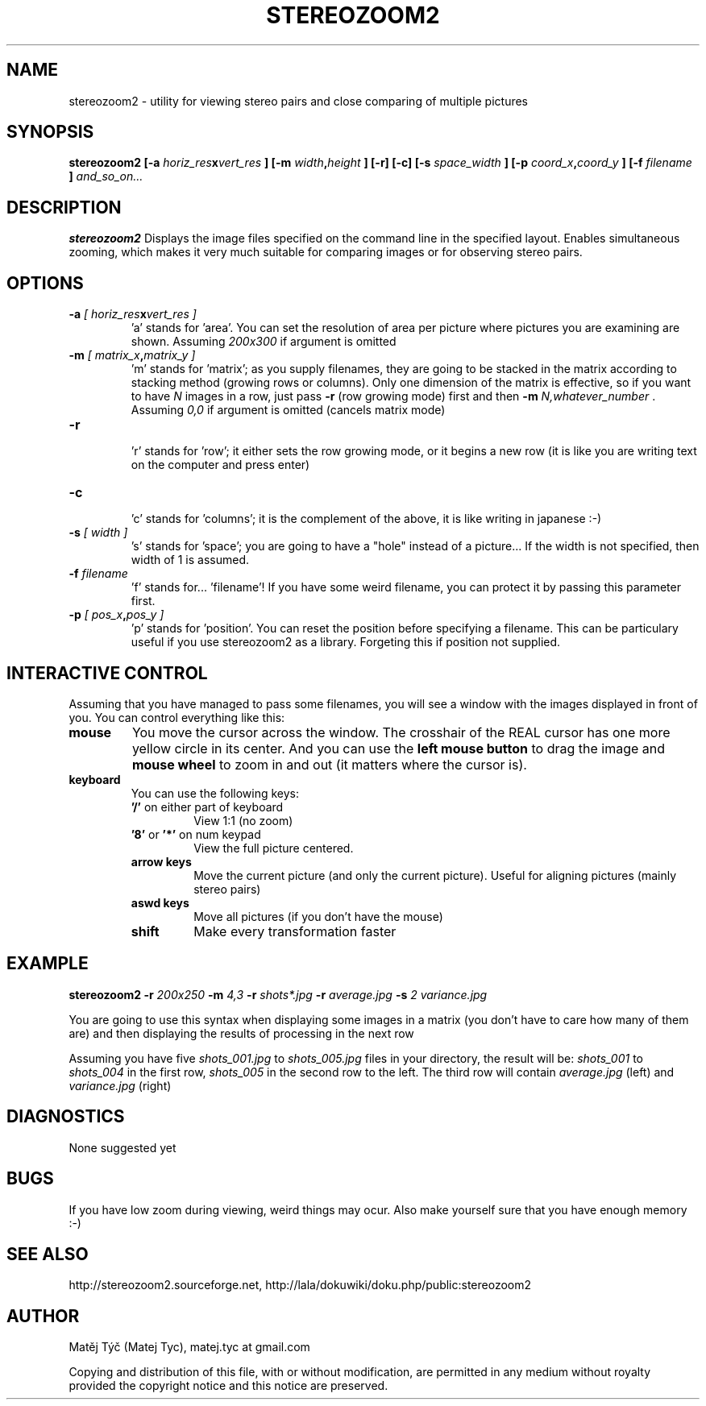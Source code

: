 .\" Process this file with
.\" groff -man -Tascii stereozoom2.1
.\"
.TH STEREOZOOM2 1 "AUGUST 2008" Linux "User Manuals"
.SH NAME
stereozoom2 \- utility for viewing stereo pairs and close comparing of multiple pictures 
.SH SYNOPSIS
.BI "stereozoom2 [-a" " horiz_res" x "vert_res " "] [-m" " width" , "height " "] [-r] [-c] [-s" " space_width " "] [-p" " coord_x" , "coord_y " "] [-f" " filename " ] " and_so_on..."

.SH DESCRIPTION
.B stereozoom2
Displays the image files specified on the command line in the specified layout. Enables simultaneous zooming, which makes it very much suitable for comparing images or for observing stereo pairs.
.SH OPTIONS
.TP
.BI "-a " "[ horiz_res" x "vert_res ]"
.RI "'a' stands for 'area'. You can set the resolution of area per picture where pictures you are examining are shown. Assuming" " 200x300 " "if argument is omitted"
.TP
.BI "-m " "[ matrix_x" , "matrix_y ]"
 'm' stands for 'matrix'; as you supply filenames, they are going to be stacked in the matrix according to stacking method (growing rows or columns). Only one dimension of the matrix is effective, so if you want to have 
.IR N " images in a row, just pass"
.BR -r " (row growing mode) first and then"
.BI "-m " "N,whatever_number"
.RI ". Assuming" " 0,0 " "if argument is omitted (cancels matrix mode)"
.TP  
.B -r 
 'r' stands for 'row'; it either sets the row growing mode, or it begins a new row (it is like you are writing text on the computer and press enter)
.TP 
.B -c 
 'c' stands for 'columns'; it is the complement of the above, it is like writing in japanese :-) 
.TP 
.BI "-s " "[ width ]"
 's' stands for 'space'; you are going to have a "hole" instead of a picture... If the width is not specified, then width of 1 is assumed.
.TP 
.BI "-f " "filename"
 'f' stands for... 'filename'! If you have some weird filename, you can protect it by passing this parameter first.
.TP 
.BI "-p " "[ pos_x" , "pos_y ]"
 'p' stands for 'position'. You can reset the position before specifying a filename. This can be particulary useful if you use stereozoom2 as a library. Forgeting this if position not supplied.

.SH INTERACTIVE CONTROL
Assuming that you have managed to pass some filenames, you will see a window with the images displayed in front of you. You can control everything like this:
.TP
.B mouse
You move the cursor across the window. The crosshair of the REAL cursor has one more yellow circle in its center. And you can use the 
.BR "left mouse button " "to drag the image and"
.BR "mouse wheel " "to zoom in and out (it matters where the cursor is)."
.TP
.B keyboard
You can use the following keys: 
.RS
.TP
.BR '/' " on either part of keyboard"
View 1:1 (no zoom)
.TP 
.BR '8' " or " '*' " on num keypad"
View the full picture centered.
.TP
.BR "arrow keys"
Move the current picture (and only the current picture). Useful for aligning pictures (mainly stereo pairs)
.TP
.BR "aswd keys"
Move all pictures (if you don't have the mouse)
.TP
.BR shift
Make every transformation faster
.RE

.SH EXAMPLE
.B stereozoom2 
.BI -r " 200x250 " -m " 4,3 " -r " shots*.jpg " -r " average.jpg " -s " 2 variance.jpg"

You are going to use this syntax when displaying some images in a matrix (you don't have to care how many of them are) and then displaying the results of processing in the next row

Assuming you have five 
.IR "shots_001.jpg " to " shots_005.jpg " "files in your directory, the result will be:" " shots_001 " to " shots_004 " "in the first row," " shots_005 " "in the second row to the left. The third row will contain" " average.jpg " "(left) and" " variance.jpg " "(right)"

.SH DIAGNOSTICS
None suggested yet 
.SH BUGS
If you have low zoom during viewing, weird things may ocur. Also make yourself sure that you have enough memory :-)

.SH SEE ALSO
http://stereozoom2.sourceforge.net, http://lala/dokuwiki/doku.php/public:stereozoom2

.SH AUTHOR
Matěj Týč (Matej Tyc), matej.tyc at gmail.com 

Copying and distribution of this file, with or without modification, are permitted in any medium without royalty provided the copyright notice and this notice are preserved.

.\" vim: set filetype=groff:
